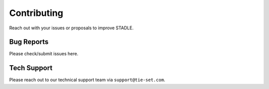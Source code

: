 Contributing
============

Reach out with your issues or proposals to improve STADLE.

Bug Reports
***********

Please check/submit issues here.

Tech Support
************

Please reach out to our technical support team via ``support@tie-set.com``.

.. _here: https://github.com/tie-set/stadle_dev/issues
.. _here: https://github.com/tie-set/stadle_dev/issues
